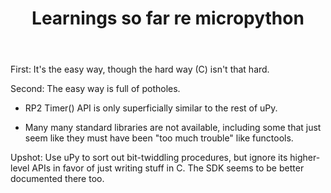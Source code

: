 #+TITLE: Learnings so far re micropython

First: It's the easy way, though the hard way (C) isn't that hard.

Second: The easy way is full of potholes.

 - RP2 Timer() API is only superficially similar to the rest of uPy.

 - Many many standard libraries are not available, including some that
   just seem like they must have been "too much trouble" like functools.

Upshot: Use uPy to sort out bit-twiddling procedures, but ignore its
higher-level APIs in favor of just writing stuff in C. The SDK seems to
be better documented there too.
